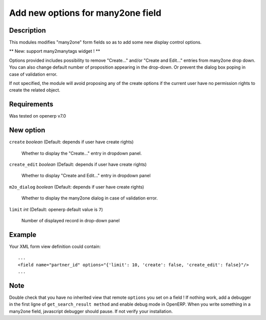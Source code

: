 ==================================
Add new options for many2one field
==================================


Description
-----------

This modules modifies "many2one" form fields so as to add some new display
control options.

** New: support many2manytags widget ! **

Options provided includes possibility to remove "Create..." and/or "Create and
Edit..." entries from many2one drop down. You can also change default number of
proposition appearing in the drop-down. Or prevent the dialog box poping in
case of validation error.

If not specified, the module will avoid proposing any of the create options
if the current user have no permission rights to create the related object.


Requirements
------------

Was tested on openerp v7.0


New option
----------

``create`` *boolean* (Default: depends if user have create rights)

  Whether to display the "Create..." entry in dropdown panel.

``create_edit`` *boolean* (Default: depends if user have create rights)

  Whether to display "Create and Edit..." entry in dropdown panel

``m2o_dialog`` *boolean* (Default: depends if user have create rights)

  Whether to display the many2one dialog in case of validation error.

``limit`` *int* (Default: openerp default value is ``7``)

  Number of displayed record in drop-down panel


Example
-------

Your XML form view definition could contain::

    ...
    <field name="partner_id" options="{'limit': 10, 'create': false, 'create_edit': false}"/>
    ...

Note
----

Double check that you have no inherited view that remote ``options`` you set on a field ! 
If nothing work, add a debugger in the first ligne of ``get_search_result method`` and enable debug mode in OpenERP. When you write something in a many2one field, javascript debugger should pause. If not verify your installation.

